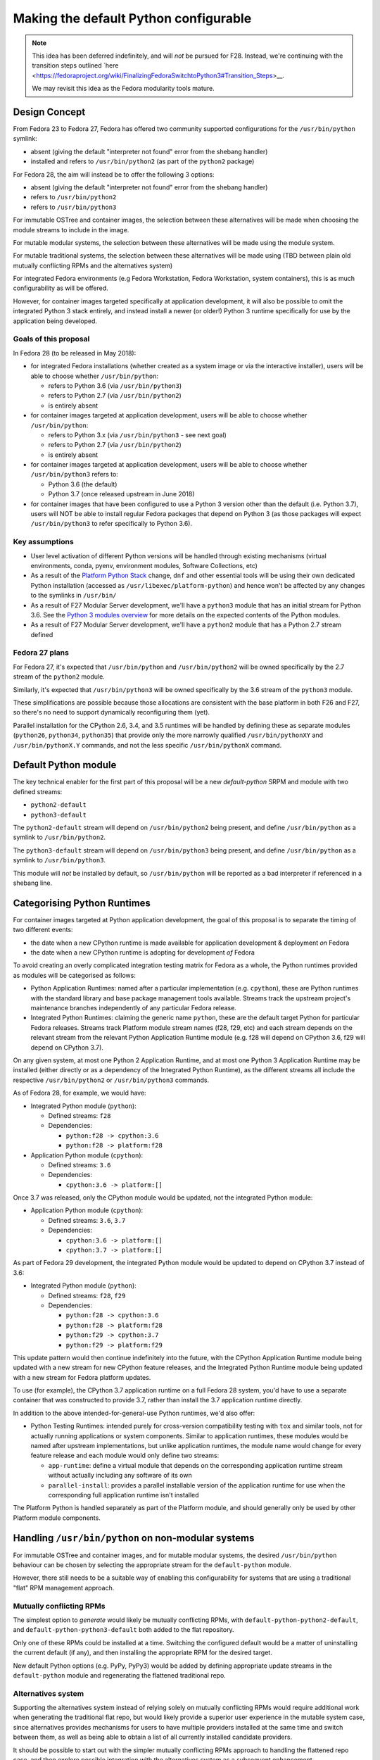 Making the default Python configurable
======================================

.. note::

   This idea has been deferred indefinitely, and will *not* be pursued for F28. Instead,
   we're continuing with the transition steps outlined `here <https://fedoraproject.org/wiki/FinalizingFedoraSwitchtoPython3#Transition_Steps>__.
   
   We may revisit this idea as the Fedora modularity tools mature.


Design Concept
--------------

From Fedora 23 to Fedora 27, Fedora has offered two community supported
configurations for the ``/usr/bin/python`` symlink:

* absent (giving the default "interpreter not found" error from the shebang handler)
* installed and refers to ``/usr/bin/python2`` (as part of the ``python2`` package)

For Fedora 28, the aim will instead be to offer the following 3 options:

* absent (giving the default "interpreter not found" error from the shebang handler)
* refers to ``/usr/bin/python2``
* refers to ``/usr/bin/python3``

For immutable OSTree and container images, the selection between these
alternatives will be made when choosing the module streams to include in the
image.

For mutable modular systems, the selection between these alternatives will be
made using the module system.

For mutable traditional systems, the selection between these alternatives will
be made using (TBD between plain old mutually conflicting RPMs and the
alternatives system)

For integrated Fedora environments (e.g Fedora Workstation, Fedora Workstation,
system containers), this is as much configurability as will be offered.

However, for container images targeted specifically at application development,
it will also be possible to omit the integrated Python 3 stack entirely, and
instead install a newer (or older!) Python 3 runtime specifically for use by
the application being developed.


Goals of this proposal
~~~~~~~~~~~~~~~~~~~~~~

In Fedora 28 (to be released in May 2018):

* for integrated Fedora installations (whether created as a system image or via
  the interactive installer), users will be able to choose whether
  ``/usr/bin/python``:

  * refers to Python 3.6 (via ``/usr/bin/python3``)
  * refers to Python 2.7 (via ``/usr/bin/python2``)
  * is entirely absent

* for container images targeted at application development, users will
  be able to choose whether ``/usr/bin/python``:

  * refers to Python 3.x (via ``/usr/bin/python3`` - see next goal)
  * refers to Python 2.7 (via ``/usr/bin/python2``)
  * is entirely absent

* for container images targeted at application development, users will
  be able to choose whether ``/usr/bin/python3`` refers to:

  * Python 3.6 (the default)
  * Python 3.7 (once released upstream in June 2018)

* for container images that have been configured to use a Python 3 version
  other than the default (i.e. Python 3.7), users will NOT be able to install
  regular Fedora packages that depend on Python 3 (as those packages will
  expect ``/usr/bin/python3`` to refer specifically to Python 3.6).


Key assumptions
~~~~~~~~~~~~~~~

* User level activation of different Python versions will be handled through
  existing mechanisms (virtual environments, conda, pyenv, environment modules,
  Software Collections, etc)
* As a result of the `Platform Python Stack`_ change, ``dnf`` and other
  essential tools will be using their own dedicated Python installation (accessed
  as ``/usr/libexec/platform-python``) and hence won't be affected by any changes
  to the symlinks in ``/usr/bin/``
* As a result of F27 Modular Server development, we'll have a ``python3`` module
  that has an initial stream for Python 3.6. See the `Python 3 modules overview`_
  for more details on the expected contents of the Python modules.
* As a result of F27 Modular Server development, we'll have a ``python2`` module
  that has a Python 2.7 stream defined

.. _Platform Python Stack: https://fedoraproject.org/wiki/Changes/Platform_Python_Stack
.. _Python 3 modules overview: https://github.com/modularity-modules/python3

Fedora 27 plans
~~~~~~~~~~~~~~~

For Fedora 27, it's expected that ``/usr/bin/python`` and ``/usr/bin/python2``
will be owned specifically by the 2.7 stream of the ``python2`` module.

Similarly, it's expected that ``/usr/bin/python3`` will be owned specifically
by the 3.6 stream of the ``python3`` module.

These simplifications are possible because those allocations are consistent with
the base platform in both F26 and F27, so there's no need to support
dynamically reconfiguring them (yet).

Parallel installation for the CPython 2.6, 3.4, and 3.5 runtimes will be handled
by defining these as separate modules (``python26``, ``python34``, ``python35``)
that provide only the more narrowly qualified ``/usr/bin/pythonXY`` and
``/usr/bin/pythonX.Y`` commands, and not the less specific ``/usr/bin/pythonX``
command.


Default Python module
---------------------

The key technical enabler for the first part of this proposal will be a new
`default-python` SRPM and module with two defined streams:

* ``python2-default``
* ``python3-default``

The ``python2-default`` stream will depend on ``/usr/bin/python2`` being
present, and define ``/usr/bin/python`` as a symlink to ``/usr/bin/python2``.

The ``python3-default`` stream will depend on ``/usr/bin/python3`` being
present, and define ``/usr/bin/python`` as a symlink to ``/usr/bin/python3``.

This module will *not* be installed by default, so ``/usr/bin/python`` will
be reported as a bad interpreter if referenced in a shebang line.


Categorising Python Runtimes
----------------------------

For container images targeted at Python application development, the goal of
this proposal is to separate the timing of two different events:

* the date when a new CPython runtime is made available for application
  development & deployment *on* Fedora
* the date when a new CPython runtime is adopting for development *of*
  Fedora

To avoid creating an overly complicated integration testing matrix for Fedora
as a whole, the Python runtimes provided as modules will be categorised as
follows:

* Python Application Runtimes: named after a particular implementation (e.g.
  ``cpython``), these are Python runtimes with the standard library and base
  package management tools available. Streams track the upstream project's
  maintenance branches independently of any particular Fedora release.
* Integrated Python Runtimes: claiming the generic name ``python``, these are
  the default target Python for particular Fedora releases. Streams track
  Platform module stream names (f28, f29, etc) and each stream depends on the
  relevant stream from the relevant Python Application Runtime module (e.g. f28
  will depend on CPython 3.6, f29 will depend on CPython 3.7).

On any given system, at most one Python 2 Application Runtime, and at most one
Python 3 Application Runtime may be installed (either directly or as a
dependency of the Integrated Python Runtime), as the different streams all
include the respective ``/usr/bin/python2`` or ``/usr/bin/python3`` commands.

As of Fedora 28, for example, we would have:

* Integrated Python module (``python``):

  * Defined streams: ``f28``
  * Dependencies:

    * ``python:f28 -> cpython:3.6``
    * ``python:f28 -> platform:f28``
* Application Python module (``cpython``):

  * Defined streams: ``3.6``
  * Dependencies:

    * ``cpython:3.6 -> platform:[]``

Once 3.7 was released, only the CPython module would be updated, not the
integrated Python module:

* Application Python module (``cpython``):

  * Defined streams: ``3.6``, ``3.7``
  * Dependencies:

    * ``cpython:3.6 -> platform:[]``
    * ``cpython:3.7 -> platform:[]``

As part of Fedora 29 development, the integrated Python module would be
updated to depend on CPython 3.7 instead of 3.6:

* Integrated Python module (``python``):

  * Defined streams: ``f28``, ``f29``
  * Dependencies:

    * ``python:f28 -> cpython:3.6``
    * ``python:f28 -> platform:f28``
    * ``python:f29 -> cpython:3.7``
    * ``python:f29 -> platform:f29``

This update pattern would then continue indefinitely into the future, with the
CPython Application Runtime module being updated with a new stream for new
CPython feature releases, and the Integrated Python Runtime module being
updated with a new stream for Fedora platform updates.

To use (for example), the CPython 3.7 application runtime on a full Fedora 28
system, you'd have to use a separate container that was constructed to provide
3.7, rather than install the 3.7 application runtime directly.

In addition to the above intended-for-general-use Python runtimes, we'd also
offer:

* Python Testing Runtimes: intended purely for cross-version compatibility
  testing with ``tox`` and similar tools, not for actually running applications
  or system components. Similar to application runtimes, these modules would be
  named after upstream implementations, but unlike application runtimes, the
  module name would change for every feature release and each module would only
  define two streams:

  * ``app-runtime``: define a virtual module that depends on the corresponding
    application runtime stream without actually including any software of its own
  * ``parallel-install``: provides a parallel installable version of the
    application runtime for use when the corresponding full application runtime
    isn't installed

The Platform Python is handled separately as part of the Platform module, and
should generally only be used by other Platform module components.

Handling ``/usr/bin/python`` on non-modular systems
---------------------------------------------------

For immutable OSTree and container images, and for mutable modular systems,
the desired ``/usr/bin/python`` behaviour can be chosen by selecting the
appropriate stream for the ``default-python`` module.

However, there still needs to be a suitable way of enabling this configurability
for systems that are using a traditional "flat" RPM management approach.

Mutually conflicting RPMs
~~~~~~~~~~~~~~~~~~~~~~~~~

The simplest option to *generate* would likely be mutually conflicting RPMs,
with ``default-python-python2-default``, and ``default-python-python3-default``
both added to the flat repository.

Only one of these RPMs could be installed at a time. Switching the configured
default would be a matter of uninstalling the current default (if any), and
then installing the appropriate RPM for the desired target.

New default Python options (e.g. PyPy, PyPy3) would be added by defining
appropriate update streams in the ``default-python`` module and regenerating
the flattened traditional repo.

Alternatives system
~~~~~~~~~~~~~~~~~~~

Supporting the alternatives system instead of relying solely on mutually
conflicting RPMs would require additional work when generating the traditional
flat repo, but would likely provide a superior user experience in the mutable
system case, since alternatives provides mechanisms for users to have multiple
providers installed at the same time and switch between them, as well as being
able to obtain a list of all currently installed candidate providers.

It should be possible to start out with the simpler mutually conflicting RPMs
approach to handling the flattened repo case, and then explore possible
integration with the alternatives system as a subsequent enhancement.


Application development images
------------------------------

Application development images (i.e. those where the system package
manager just provides the Python runtime and the Python level package manager,
with any Python level dependencies managed using Python specific tools) bring
in an additional complication: they either need to leave the
``/usr/bin/python3`` symlink alone (which would confuse users of the image),
or else they need to prevent the installation of any Fedora packages that
assume ``/usr/bin/python3`` refers to the default Python stack for that
version of Fedora.

Given the use case, the latter approach seems most appropriate, as is
supported in this use case by:

1. Omitting the Integrated Python module (and hence anything else that
   depends on it) from the container image definition
2. Choosing the preferred stream from the CPython application runtime module
3. Choosing the ``python3-default`` stream from the Default Python module


Derived requirements for modularity tooling
-------------------------------------------

It is believed that all of the features needed to implement this proposal are
already supported, although it also expected to require refactoring of the
existing Python spec file to handle the conditional ``Provides`` declarations
through the RPM filtering feature.


Postponed and Rejected Features
-------------------------------

The following design options were considered, and either outright rejected, or
else postponed indefinitely.

Customising the shebang handler error message
~~~~~~~~~~~~~~~~~~~~~~~~~~~~~~~~~~~~~~~~~~~~~

The default error message for a missing interpreter in a shebang line merely
tells you that the interpreter couldn't be found, without any hint as to your
available options for resolving the issue::

    $ ./script.py
    bash: ./script.py: /usr/bin/python: bad interpreter: No such file or directory

While it would be possible to install a custom script that provides guidance
(or at least documentation references) on how to set up ``/usr/bin/python``,
actually doing so would have the unfortunate side effect of satisfying requests
to install ``/usr/bin/python`` (whether directly or via
``Requires: /usr/bin/python``).

Due to that problem, customising the error message when no default version has
been configured has been postponed for the time being.

Actually following through with the customisation idea would likely require
advocating for and implementing one of the following capabilities:

* extending the existing "command not found" customisation (bash error 127) to
  also cover the "bad interpreter" case (bash error 126)
* providing a way to install a stub implementation of an executable, while
  also indicating that the inclusion of that file in the RPM should *not*
  result in the automatic addition of a corresponding ``Provides`` entry
